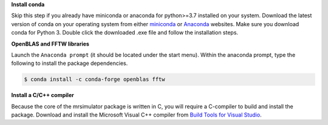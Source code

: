 
**Install conda**

Skip this step if you already have miniconda or anaconda for python>=3.7 installed on
your system.
Download the latest version of conda on your operating system from either
`miniconda <https://docs.conda.io/en/latest/miniconda.html>`_ or
`Anaconda <https://www.anaconda.com/products/individual/>`_ websites. Make sure you
download conda for Python 3. Double click the downloaded .exe file and follow the
installation steps.

**OpenBLAS and FFTW libraries**

Launch the ``Anaconda prompt`` (it should be located under the start menu). Within the
anaconda prompt, type the following to install the package dependencies.

.. code-block:: bash

    $ conda install -c conda-forge openblas fftw

**Install a C/C++ compiler**

Because the core of the mrsimulator package is written in C, you will require a
C-compiler to build and install the package. Download and install the Microsoft
Visual C++ compiler from
`Build Tools for Visual Studio <https://visualstudio.microsoft.com/downloads/#build-tools-for-visual-studio-2019>`_.
